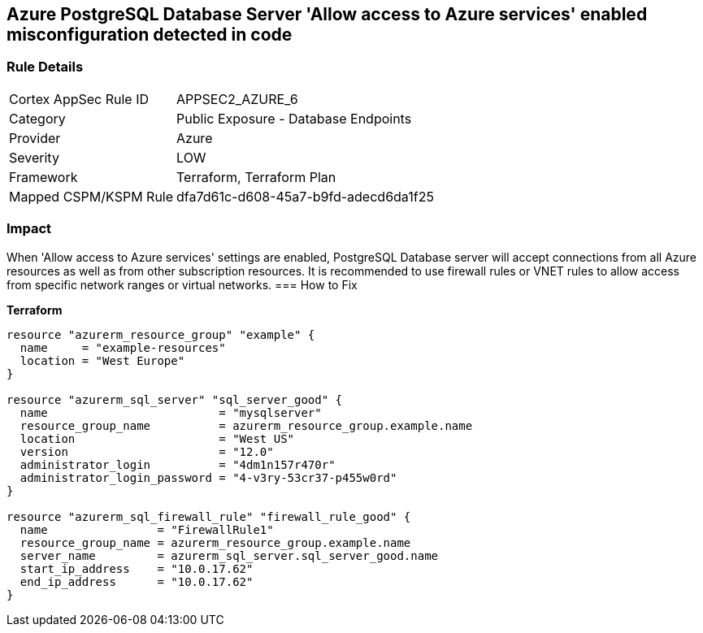 == Azure PostgreSQL Database Server 'Allow access to Azure services' enabled misconfiguration detected in code


=== Rule Details

[cols="1,2"]
|===
|Cortex AppSec Rule ID |APPSEC2_AZURE_6
|Category |Public Exposure - Database Endpoints
|Provider |Azure
|Severity |LOW
|Framework |Terraform, Terraform Plan
|Mapped CSPM/KSPM Rule |dfa7d61c-d608-45a7-b9fd-adecd6da1f25
|===
 



=== Impact
When 'Allow access to Azure services' settings are enabled, PostgreSQL Database server will accept connections from all Azure resources as well as from other subscription resources.
It is recommended to use firewall rules or VNET rules to allow access from specific network ranges or virtual networks.
=== How to Fix


*Terraform* 




[source,go]
----
resource "azurerm_resource_group" "example" {
  name     = "example-resources"
  location = "West Europe"
}

resource "azurerm_sql_server" "sql_server_good" {
  name                         = "mysqlserver"
  resource_group_name          = azurerm_resource_group.example.name
  location                     = "West US"
  version                      = "12.0"
  administrator_login          = "4dm1n157r470r"
  administrator_login_password = "4-v3ry-53cr37-p455w0rd"
}

resource "azurerm_sql_firewall_rule" "firewall_rule_good" {
  name                = "FirewallRule1"
  resource_group_name = azurerm_resource_group.example.name
  server_name         = azurerm_sql_server.sql_server_good.name
  start_ip_address    = "10.0.17.62"
  end_ip_address      = "10.0.17.62"
}
----
